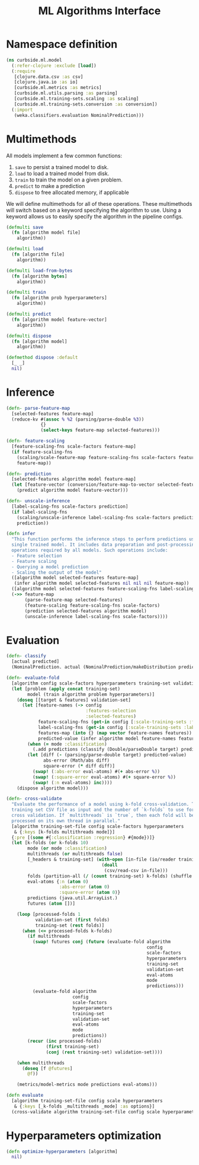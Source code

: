 #+PROPERTY: header-args:clojure :tangle ../../../../src/curbside/ml/model.clj :mkdirp yes :noweb yes :padline yes :results silent :comments link
#+OPTIONS: toc:2

#+TITLE: ML Algorithms Interface

* Table of Contents                                            :toc:noexport:
- [[#namespace-definition][Namespace definition]]
- [[#multimethods][Multimethods]]
- [[#inference][Inference]]
- [[#evaluation][Evaluation]]
- [[#hyperparameters-optimization][Hyperparameters optimization]]

* Namespace definition

#+BEGIN_SRC clojure
(ns curbside.ml.model
  (:refer-clojure :exclude [load])
  (:require
   [clojure.data.csv :as csv]
   [clojure.java.io :as io]
   [curbside.ml.metrics :as metrics]
   [curbside.ml.utils.parsing :as parsing]
   [curbside.ml.training-sets.scaling :as scaling]
   [curbside.ml.training-sets.conversion :as conversion])
  (:import
   (weka.classifiers.evaluation NominalPrediction)))
#+END_SRC

* Multimethods

All models implement a few common functions:

1. =save= to persist a trained model to disk.
2. =load= to load a trained model from disk.
3. =train= to train the model on a given problem.
4. =predict= to make a prediction
5. =dispose= to free allocated memory, if applicable

We will define multimethods for all of these operations. These multimethods will switch based on a keyword specifying the algorithm to use. Using a keyword allows us to easily specify the algorithm in the pipeline configs.

#+BEGIN_SRC clojure
(defmulti save
  (fn [algorithm model file]
    algorithm))

(defmulti load
  (fn [algorithm file]
    algorithm))

(defmulti load-from-bytes
  (fn [algorithm bytes]
    algorithm))

(defmulti train
  (fn [algorithm prob hyperparameters]
    algorithm))

(defmulti predict
  (fn [algorithm model feature-vector]
    algorithm))

(defmulti dispose
  (fn [algorithm model]
    algorithm))

(defmethod dispose :default
  [_ _]
  nil)
#+END_SRC

* Inference

#+BEGIN_SRC clojure
(defn- parse-feature-map
  [selected-features feature-map]
  (reduce-kv #(assoc % %2 (parsing/parse-double %3))
             {}
             (select-keys feature-map selected-features)))

(defn- feature-scaling
  [feature-scaling-fns scale-factors feature-map]
  (if feature-scaling-fns
    (scaling/scale-feature-map feature-scaling-fns scale-factors feature-map)
    feature-map))

(defn- prediction
  [selected-features algorithm model feature-map]
  (let [feature-vector (conversion/feature-map-to-vector selected-features feature-map)]
    (predict algorithm model feature-vector)))

(defn- unscale-inference
  [label-scaling-fns scale-factors prediction]
  (if label-scaling-fns
    (scaling/unscale-inference label-scaling-fns scale-factors prediction)
    prediction))

(defn infer
  "This function performs the inference steps to perform predictions using a
  single trained model. It includes data preparation and post-processing
  operations required by all models. Such operations include:
  - Feature selection
  - Feature scaling
  - Querying a model prediction
  - Scaling the output of the model"
  ([algorithm model selected-features feature-map]
   (infer algorithm model selected-features nil nil nil feature-map))
  ([algorithm model selected-features feature-scaling-fns label-scaling-fns scale-factors feature-map]
  (->> feature-map
       (parse-feature-map selected-features)
       (feature-scaling feature-scaling-fns scale-factors)
       (prediction selected-features algorithm model)
       (unscale-inference label-scaling-fns scale-factors))))
#+END_SRC

* Evaluation

#+BEGIN_SRC clojure
(defn- classify
  [actual predicted]
  (NominalPrediction. actual (NominalPrediction/makeDistribution predicted 2)))

(defn- evaluate-fold
  [algorithm config scale-factors hyperparameters training-set validation-set eval-atoms mode predictions]
  (let [problem (apply concat training-set)
        model (train algorithm problem hyperparameters)]
    (doseq [[target & features] validation-set]
      (let [feature-names (-> config
                              :features-selection
                              :selected-features)
            feature-scaling-fns (get-in config [:scale-training-sets :feature-scaling-fns])
            label-scaling-fns (get-in config [:scale-training-sets :label-scaling-fns])
            features-map (into {} (map vector feature-names features))
            predicted-value (infer algorithm model feature-names feature-scaling-fns label-scaling-fns scale-factors features-map)]
        (when (= mode :classification)
          (.add predictions (classify (Double/parseDouble target) predicted-value)))
        (let [diff (- (parsing/parse-double target) predicted-value)
              abs-error (Math/abs diff)
              square-error (* diff diff)]
          (swap! (:abs-error eval-atoms) #(+ abs-error %))
          (swap! (:square-error eval-atoms) #(+ square-error %))
          (swap! (:n eval-atoms) inc))))
    (dispose algorithm model)))

(defn- cross-validate
  "Evaluate the performance of a model using k-fold cross-validation. Takes a
  training set CSV file as input and the number of `k-folds` to use for the
  cross validation. If `multithreads` is `true`, then each fold will be
  processed on its own thread in parallel."
  [algorithm training-set-file config scale-factors hyperparameters
   & {:keys [k-folds multithreads mode]}]
  {:pre [(some #{:classification :regression} #{mode})]}
  (let [k-folds (or k-folds 10)
        mode (or mode :classification)
        multithreads (or multithreads false)
        [_headers & training-set] (with-open [in-file (io/reader training-set-file)]
                                    (doall
                                     (csv/read-csv in-file)))
        folds (partition-all (/ (count training-set) k-folds) (shuffle training-set))
        eval-atoms {:n (atom 0)
                    :abs-error (atom 0)
                    :square-error (atom 0)}
        predictions (java.util.ArrayList.)
        futures (atom [])]

    (loop [processed-folds 1
           validation-set (first folds)
           training-set (rest folds)]
      (when (<= processed-folds k-folds)
        (if multithreads
          (swap! futures conj (future (evaluate-fold algorithm
                                                     config
                                                     scale-factors
                                                     hyperparameters
                                                     training-set
                                                     validation-set
                                                     eval-atoms
                                                     mode
                                                     predictions)))
          (evaluate-fold algorithm
                         config
                         scale-factors
                         hyperparameters
                         training-set
                         validation-set
                         eval-atoms
                         mode
                         predictions))
        (recur (inc processed-folds)
               (first training-set)
               (conj (rest training-set) validation-set))))

    (when multithreads
      (doseq [f @futures]
        @f))

    (metrics/model-metrics mode predictions eval-atoms)))

(defn evaluate
  [algorithm training-set-file config scale hyperparameters
   & {:keys [_k-folds _multithreads _mode] :as options}]
  (cross-validate algorithm training-set-file config scale hyperparameters options))
#+END_SRC

* Hyperparameters optimization

#+BEGIN_SRC clojure
(defn optimize-hyperparameters [algorithm]
  nil)
#+END_SRC
